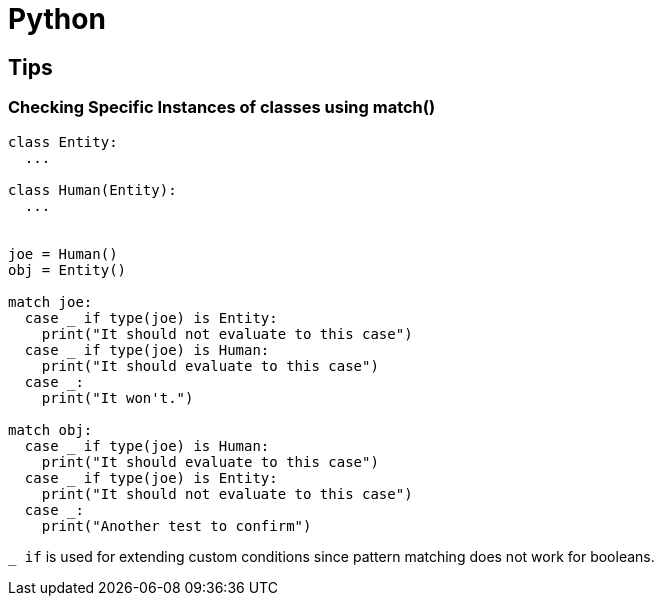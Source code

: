 = Python

== Tips

=== Checking Specific Instances of classes using match()

[, python]
----
class Entity:
  ...

class Human(Entity):
  ...


joe = Human()
obj = Entity()

match joe:
  case _ if type(joe) is Entity:
    print("It should not evaluate to this case")
  case _ if type(joe) is Human:
    print("It should evaluate to this case")
  case _:
    print("It won't.")

match obj:
  case _ if type(joe) is Human:
    print("It should evaluate to this case")
  case _ if type(joe) is Entity:
    print("It should not evaluate to this case")
  case _:
    print("Another test to confirm")
----

``_ if`` is used for extending custom conditions since pattern matching does not work for booleans.
